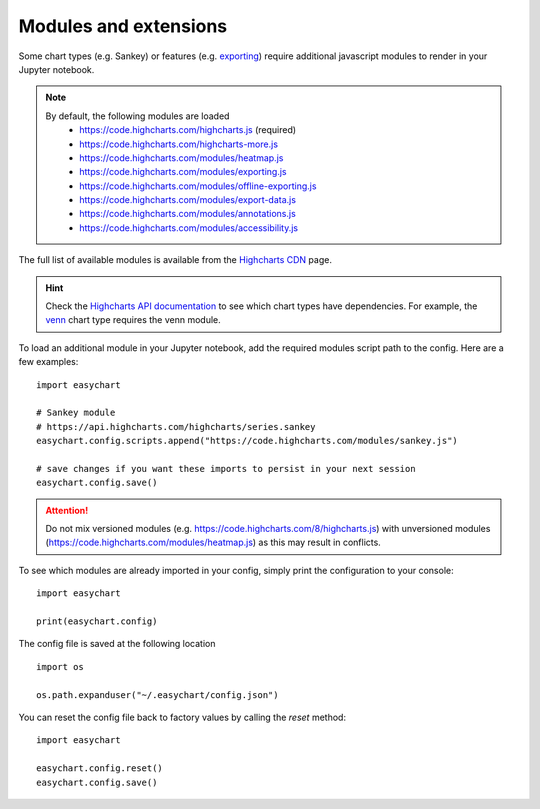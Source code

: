 Modules and extensions
============================

Some chart types (e.g. Sankey) or features (e.g. `exporting <https://www.highcharts.com/docs/export-module/export-module-overview>`_) require additional javascript modules to render in your Jupyter notebook. 

.. note::
    By default, the following modules are loaded
       - https://code.highcharts.com/highcharts.js (required)
       - https://code.highcharts.com/highcharts-more.js
       - https://code.highcharts.com/modules/heatmap.js
       - https://code.highcharts.com/modules/exporting.js
       - https://code.highcharts.com/modules/offline-exporting.js
       - https://code.highcharts.com/modules/export-data.js
       - https://code.highcharts.com/modules/annotations.js
       - https://code.highcharts.com/modules/accessibility.js

The full list of available modules is available from the `Highcharts CDN <https://code.highcharts.com/>`_ page. 

.. hint::
    Check the `Highcharts API documentation <https://api.highcharts.com/highcharts/>`_ to see which chart types have dependencies. For example, the `venn <https://api.highcharts.com/highcharts/series.venn>`_ chart type requires the venn module.

To load an additional module in your Jupyter notebook, add the required modules script path to the config. Here are a few examples: 
::

    import easychart

    # Sankey module
    # https://api.highcharts.com/highcharts/series.sankey
    easychart.config.scripts.append("https://code.highcharts.com/modules/sankey.js")

    # save changes if you want these imports to persist in your next session
    easychart.config.save()

.. attention::
    Do not mix versioned modules (e.g. https://code.highcharts.com/8/highcharts.js) with unversioned modules (https://code.highcharts.com/modules/heatmap.js) as this may result in conflicts.

To see which modules are already imported in your config, simply print the configuration to your console: 
:: 

    import easychart 

    print(easychart.config)

The config file is saved at the following location
::

    import os

    os.path.expanduser("~/.easychart/config.json")


You can reset the config file back to factory values by calling the `reset` method: 
::

    import easychart
    
    easychart.config.reset()
    easychart.config.save()



